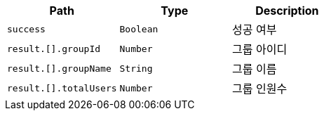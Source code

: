 |===
|Path|Type|Description

|`+success+`
|`+Boolean+`
|성공 여부

|`+result.[].groupId+`
|`+Number+`
|그룹 아이디

|`+result.[].groupName+`
|`+String+`
|그룹 이름

|`+result.[].totalUsers+`
|`+Number+`
|그룹 인원수

|===